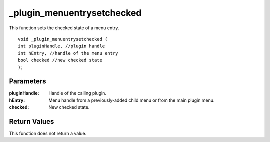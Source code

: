 _plugin_menuentrysetchecked
===========================
This function sets the checked state of a menu entry.

::

    void _plugin_menuentrysetchecked (
    int pluginHandle, //plugin handle
    int hEntry, //handle of the menu entry
    bool checked //new checked state
    ); 

Parameters
----------
:pluginHandle: Handle of the calling plugin.
:hEntry: Menu handle from a previously-added child menu or from the main plugin menu.
:checked: New checked state.

Return Values
-------------
This function does not return a value.
